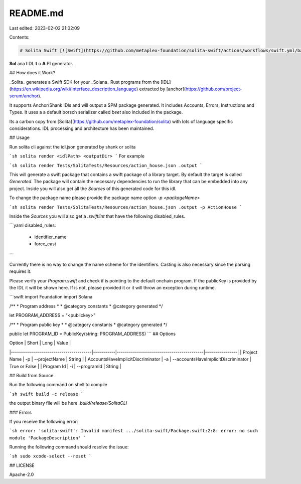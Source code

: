 README.md
=========

Last edited: 2023-02-02 21:02:09

Contents:

.. code-block:: md

    # Solita Swift [![Swift](https://github.com/metaplex-foundation/solita-swift/actions/workflows/swift.yml/badge.svg)](https://github.com/metaplex-foundation/solita-swift/actions/workflows/swift.yml)

**Sol** ana **I** DL **t** o **A** PI generator.

## How does it Work?

_Solita_ generates a Swift SDK for your _Solana_ Rust programs from the [IDL](https://en.wikipedia.org/wiki/Interface_description_language) extracted by
[anchor](https://github.com/project-serum/anchor).

It supports Anchor/Shank IDls and will output a SPM package generated. It includes Accounts, Errors, Instructions and Types. It uses a a default borsch serializer called `beet` also included in the package.

Its a carbon copy from [Solita](https://github.com/metaplex-foundation/solita) with lots of language specific considerations. IDL processing and architecture has been maintained.

## Usage

Run solita cli against the idl.json generated by shank or solita

```sh
solita render <idlPath> <outputDir>
```
For example 

```sh
solita render Tests/SolitaTests/Resources/action_house.json .output
```

This will generate a swift package that contains a swift package of a library target. By default the target is called `Generated`. The package will contain the necessary dependencies to run the library that can be embedded into any project. Inside you will also get all the `Sources` of this generated code for this idl. 

To change the package name please provide the package name option `-p <packageName>`

```sh
solita render Tests/SolitaTests/Resources/action_house.json .output -p ActionHouse
```

Inside the `Sources` you will also get a `.swiftlint` that have the following disabled_rules. 

```yaml
disabled_rules:
 - identifier_name
 - force_cast
```

Currently there is no way to change the name scheme for the identifiers. Casting is also necessary since the parsing requires it.

Please verify your `Program.swift` and check if is pointing to the default onchain program. If the publicKey is provided by the IDL it will be shown here. If is not, please provided it or it will throw an exception during runtime.

```swift
import Foundation
import Solana

/**
* Program address
*
* @category constants
* @category generated
*/

let PROGRAM_ADDRESS = "<publickey>"

/**
* Program public key
*
* @category constants
* @category generated
*/

public let PROGRAM_ID = PublicKey(string: PROGRAM_ADDRESS)
```
## Options

| Option                                 | Short     | Long                                      | Value          |
|----------------------------------------|-----------|-------------------------------------------|----------------|
| Project Name                           | -p        | --projectName                             | String         |
| AccountsHaveImplicitDiscriminator      | -a        | --accountsHaveImplicitDiscriminator       | True or False  |
| Program Id                             | -i        | --programId                               | String         |

## Build from Source

Run the following command on shell to compile 

```sh
swift build -c release
```

the output binary file will be here `.build/release/SolitaCLI`

### Errors

If you receive the following error:

```sh
error: 'solita-swift': Invalid manifest
.../solita-swift/Package.swift:2:8: error: no such module 'PackageDescription'
```

Running the following command should resolve the issue:

```sh
sudo xcode-select --reset
```

## LICENSE

Apache-2.0


